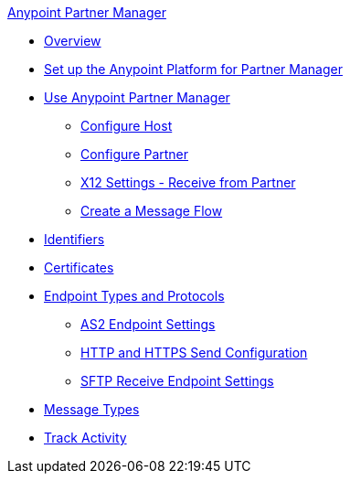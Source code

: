 .xref:index.adoc[Anypoint Partner Manager]
* xref:index.adoc[Overview]
* xref:setup.adoc[Set up the Anypoint Platform for Partner Manager]
* xref:B2B-overview.adoc[Use Anypoint Partner Manager]
 ** xref:configure-host.adoc[Configure Host]
 ** xref:configure-partner.adoc[Configure Partner]
 ** xref:x12-receive-read-settings.adoc[X12 Settings - Receive from Partner]
 ** xref:configure-message-flows.adoc[Create a Message Flow]
* xref:x12-identity-settings.adoc[Identifiers]
* xref:Certificates.adoc[Certificates]
* xref:endpoints.adoc[Endpoint Types and Protocols]
** xref:endpoint-as2-receive.adoc[AS2 Endpoint Settings]
** xref:endpoint-https-send.adoc[HTTP and HTTPS Send Configuration]
** xref:endpoint-sftp-receive-target.adoc[SFTP Receive Endpoint Settings]
* xref:document-types.adoc[Message Types]
* xref:activity-tracking.adoc[Track Activity]
